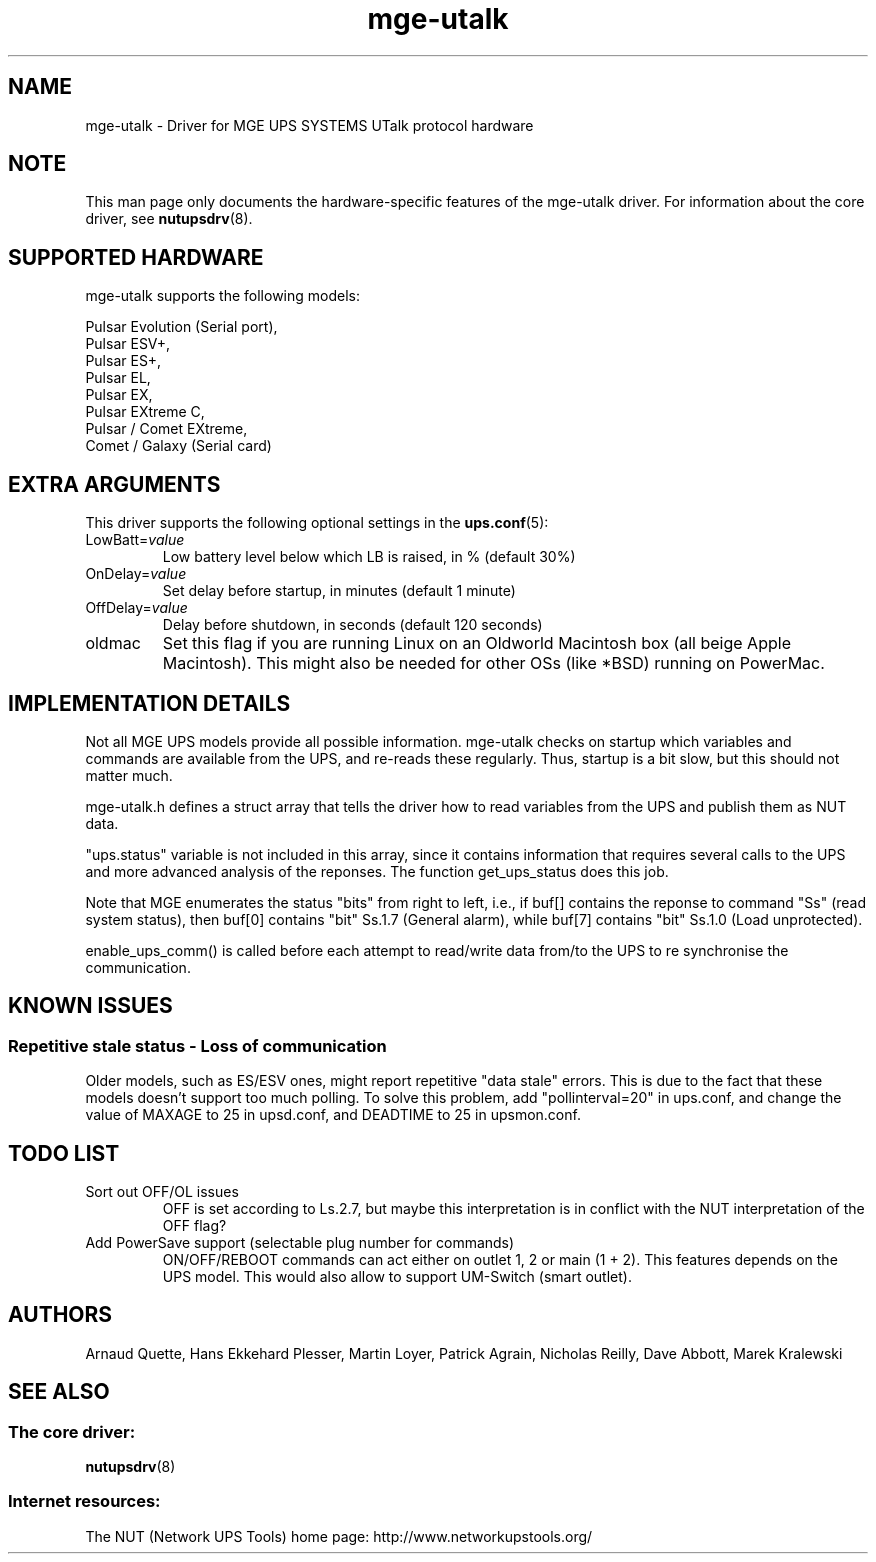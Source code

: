 .TH mge\-utalk 8 "Mon Mar 07 2005" "" "Network UPS Tools (NUT)"
.SH NAME
mge\(hyutalk \- Driver for MGE UPS SYSTEMS UTalk protocol hardware
.SH NOTE
This man page only documents the hardware\(hyspecific features of the
mge\(hyutalk driver.  For information about the core driver, see
\fBnutupsdrv\fR(8).

.SH SUPPORTED HARDWARE
mge\(hyutalk supports the following models:

    Pulsar Evolution (Serial port),
    Pulsar ESV+,
    Pulsar ES+,
    Pulsar EL,
    Pulsar EX,
    Pulsar EXtreme C,
    Pulsar / Comet EXtreme,
    Comet / Galaxy (Serial card)

.SH EXTRA ARGUMENTS

This driver supports the following optional settings in the
\fBups.conf\fR(5):

.IP "LowBatt=\fIvalue\fR"
Low battery level below which LB is raised, in % (default 30%)

.IP "OnDelay=\fIvalue\fR"
Set delay before startup, in minutes (default 1 minute)

.IP "OffDelay=\fIvalue\fR"
Delay before shutdown, in seconds (default 120 seconds)

.IP "oldmac"
Set this flag if you are running Linux on an Oldworld Macintosh box
(all beige Apple Macintosh). This might also be needed for other
OSs (like *BSD) running on PowerMac.

.SH IMPLEMENTATION DETAILS

Not all MGE UPS models provide all possible information. mge\(hyutalk
checks on startup which variables and commands are available from
the UPS, and re\(hyreads these regularly. Thus, startup is a bit slow,
but this should not matter much.

mge\(hyutalk.h defines a struct array that tells the driver how to read
variables from the UPS and publish them as NUT data.

"ups.status" variable is not included in this array, since it
contains information that requires several calls to the UPS and more
advanced analysis of the reponses. The function get_ups_status does
this job.

Note that MGE enumerates the status "bits" from right to left,
i.e., if buf[] contains the reponse to command "Ss" (read system
status), then buf[0] contains "bit" Ss.1.7 (General alarm), while
buf[7] contains "bit" Ss.1.0 (Load unprotected). 

enable_ups_comm() is called before each attempt to read/write data
from/to the UPS to re synchronise the communication.

.SH KNOWN ISSUES
.SS "Repetitive stale status \(hy Loss of communication"

Older models, such as ES/ESV ones, might report repetitive "data stale"
errors. This is due to the fact that these models doesn't support too
much polling. To solve this problem, add "pollinterval=20" in ups.conf,
and change the value of MAXAGE to 25 in upsd.conf, and DEADTIME to 25
in upsmon.conf.

.SH TODO LIST

.IP "Sort out OFF/OL issues"
OFF is set according to Ls.2.7, but maybe this interpretation is in
conflict with the NUT interpretation of the OFF flag?

.IP "Add PowerSave support (selectable plug number for commands)"
ON/OFF/REBOOT commands can act either on outlet 1, 2 or main (1 + 2). This
features depends on the UPS model. This would also allow to support
UM\(hySwitch (smart outlet).

.SH AUTHORS
Arnaud Quette, Hans Ekkehard Plesser, Martin Loyer, Patrick Agrain,
Nicholas Reilly, Dave Abbott, Marek Kralewski

.SH SEE ALSO

.SS The core driver:
\fBnutupsdrv\fR(8)

.SS Internet resources:
The NUT (Network UPS Tools) home page: http://www.networkupstools.org/
